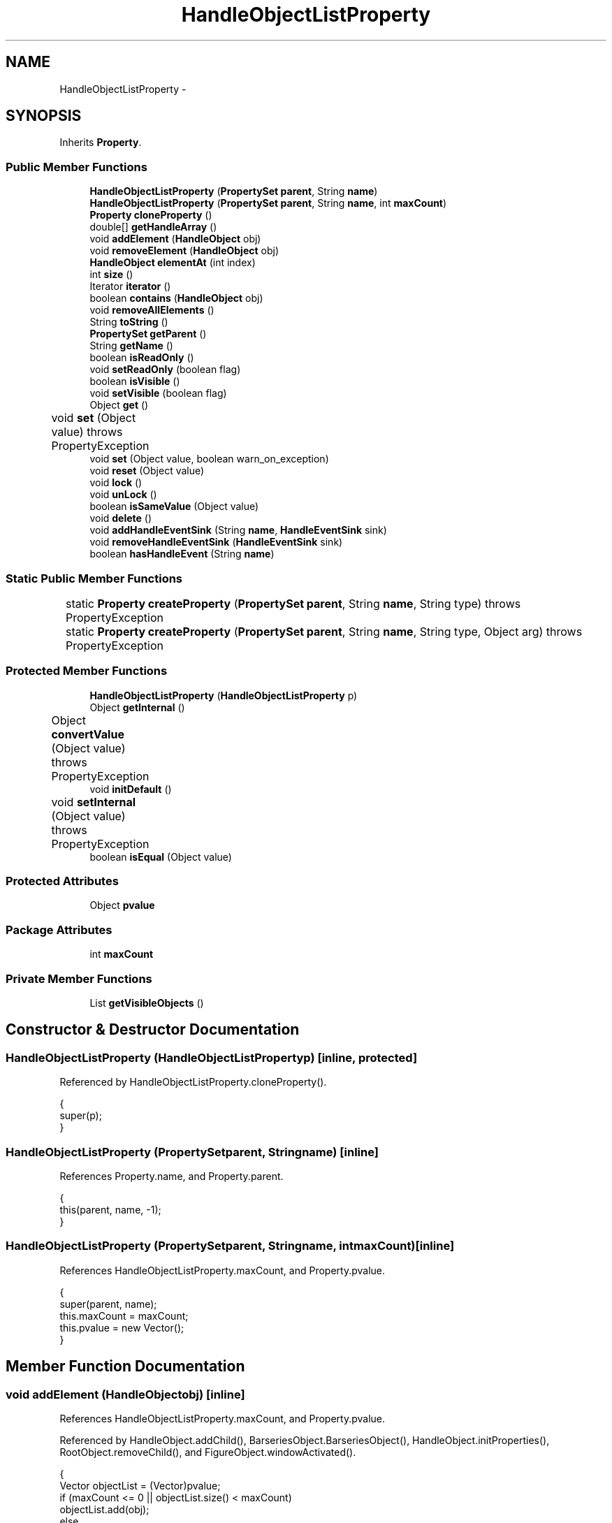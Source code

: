 .TH "HandleObjectListProperty" 3 "Tue Nov 27 2012" "Version 3.2" "Octave" \" -*- nroff -*-
.ad l
.nh
.SH NAME
HandleObjectListProperty \- 
.SH SYNOPSIS
.br
.PP
.PP
Inherits \fBProperty\fP\&.
.SS "Public Member Functions"

.in +1c
.ti -1c
.RI "\fBHandleObjectListProperty\fP (\fBPropertySet\fP \fBparent\fP, String \fBname\fP)"
.br
.ti -1c
.RI "\fBHandleObjectListProperty\fP (\fBPropertySet\fP \fBparent\fP, String \fBname\fP, int \fBmaxCount\fP)"
.br
.ti -1c
.RI "\fBProperty\fP \fBcloneProperty\fP ()"
.br
.ti -1c
.RI "double[] \fBgetHandleArray\fP ()"
.br
.ti -1c
.RI "void \fBaddElement\fP (\fBHandleObject\fP obj)"
.br
.ti -1c
.RI "void \fBremoveElement\fP (\fBHandleObject\fP obj)"
.br
.ti -1c
.RI "\fBHandleObject\fP \fBelementAt\fP (int index)"
.br
.ti -1c
.RI "int \fBsize\fP ()"
.br
.ti -1c
.RI "Iterator \fBiterator\fP ()"
.br
.ti -1c
.RI "boolean \fBcontains\fP (\fBHandleObject\fP obj)"
.br
.ti -1c
.RI "void \fBremoveAllElements\fP ()"
.br
.ti -1c
.RI "String \fBtoString\fP ()"
.br
.ti -1c
.RI "\fBPropertySet\fP \fBgetParent\fP ()"
.br
.ti -1c
.RI "String \fBgetName\fP ()"
.br
.ti -1c
.RI "boolean \fBisReadOnly\fP ()"
.br
.ti -1c
.RI "void \fBsetReadOnly\fP (boolean flag)"
.br
.ti -1c
.RI "boolean \fBisVisible\fP ()"
.br
.ti -1c
.RI "void \fBsetVisible\fP (boolean flag)"
.br
.ti -1c
.RI "Object \fBget\fP ()"
.br
.ti -1c
.RI "void \fBset\fP (Object value)  throws PropertyException 	"
.br
.ti -1c
.RI "void \fBset\fP (Object value, boolean warn_on_exception)"
.br
.ti -1c
.RI "void \fBreset\fP (Object value)"
.br
.ti -1c
.RI "void \fBlock\fP ()"
.br
.ti -1c
.RI "void \fBunLock\fP ()"
.br
.ti -1c
.RI "boolean \fBisSameValue\fP (Object value)"
.br
.ti -1c
.RI "void \fBdelete\fP ()"
.br
.ti -1c
.RI "void \fBaddHandleEventSink\fP (String \fBname\fP, \fBHandleEventSink\fP sink)"
.br
.ti -1c
.RI "void \fBremoveHandleEventSink\fP (\fBHandleEventSink\fP sink)"
.br
.ti -1c
.RI "boolean \fBhasHandleEvent\fP (String \fBname\fP)"
.br
.in -1c
.SS "Static Public Member Functions"

.in +1c
.ti -1c
.RI "static \fBProperty\fP \fBcreateProperty\fP (\fBPropertySet\fP \fBparent\fP, String \fBname\fP, String type)  throws PropertyException 	"
.br
.ti -1c
.RI "static \fBProperty\fP \fBcreateProperty\fP (\fBPropertySet\fP \fBparent\fP, String \fBname\fP, String type, Object arg)  throws PropertyException 	"
.br
.in -1c
.SS "Protected Member Functions"

.in +1c
.ti -1c
.RI "\fBHandleObjectListProperty\fP (\fBHandleObjectListProperty\fP p)"
.br
.ti -1c
.RI "Object \fBgetInternal\fP ()"
.br
.ti -1c
.RI "Object \fBconvertValue\fP (Object value)  throws PropertyException 	"
.br
.ti -1c
.RI "void \fBinitDefault\fP ()"
.br
.ti -1c
.RI "void \fBsetInternal\fP (Object value)  throws PropertyException 	"
.br
.ti -1c
.RI "boolean \fBisEqual\fP (Object value)"
.br
.in -1c
.SS "Protected Attributes"

.in +1c
.ti -1c
.RI "Object \fBpvalue\fP"
.br
.in -1c
.SS "Package Attributes"

.in +1c
.ti -1c
.RI "int \fBmaxCount\fP"
.br
.in -1c
.SS "Private Member Functions"

.in +1c
.ti -1c
.RI "List \fBgetVisibleObjects\fP ()"
.br
.in -1c
.SH "Constructor & Destructor Documentation"
.PP 
.SS "\fBHandleObjectListProperty\fP (\fBHandleObjectListProperty\fPp)\fC [inline, protected]\fP"
.PP
Referenced by HandleObjectListProperty\&.cloneProperty()\&.
.PP
.nf
        {
                super(p);
        }
.fi
.SS "\fBHandleObjectListProperty\fP (\fBPropertySet\fPparent, Stringname)\fC [inline]\fP"
.PP
References Property\&.name, and Property\&.parent\&.
.PP
.nf
        {
                this(parent, name, -1);
        }
.fi
.SS "\fBHandleObjectListProperty\fP (\fBPropertySet\fPparent, Stringname, intmaxCount)\fC [inline]\fP"
.PP
References HandleObjectListProperty\&.maxCount, and Property\&.pvalue\&.
.PP
.nf
        {
                super(parent, name);
                this\&.maxCount = maxCount;
                this\&.pvalue = new Vector();
        }
.fi
.SH "Member Function Documentation"
.PP 
.SS "void \fBaddElement\fP (\fBHandleObject\fPobj)\fC [inline]\fP"
.PP
References HandleObjectListProperty\&.maxCount, and Property\&.pvalue\&.
.PP
Referenced by HandleObject\&.addChild(), BarseriesObject\&.BarseriesObject(), HandleObject\&.initProperties(), RootObject\&.removeChild(), and FigureObject\&.windowActivated()\&.
.PP
.nf
        {
                Vector objectList = (Vector)pvalue;
                if (maxCount <= 0 || objectList\&.size() < maxCount)
                        objectList\&.add(obj);
                else
                        objectList\&.set(maxCount-1, obj);
        }
.fi
.SS "void \fBaddHandleEventSink\fP (Stringname, \fBHandleEventSink\fPsink)\fC [inline, inherited]\fP"
.PP
Implements \fBHandleEventSource\fP\&.
.PP
References HandleEventSourceHelper\&.addHandleEventSink(), and Property\&.eventSource\&.
.PP
Referenced by HandleObject\&.listen(), and HandleObject\&.waitFor()\&.
.PP
.nf
        {
                eventSource\&.addHandleEventSink(name, sink);
        }
.fi
.SS "\fBProperty\fP \fBcloneProperty\fP ()\fC [inline, virtual]\fP"
.PP
Implements \fBProperty\fP\&.
.PP
References HandleObjectListProperty\&.HandleObjectListProperty()\&.
.PP
.nf
        {
                return new HandleObjectListProperty(this);
        }
.fi
.SS "boolean \fBcontains\fP (\fBHandleObject\fPobj)\fC [inline]\fP"
.PP
References Property\&.pvalue\&.
.PP
Referenced by HandleObject\&.validate()\&.
.PP
.nf
        {
                Vector objectList = (Vector)pvalue;
                return objectList\&.contains(obj);
        }
.fi
.SS "Object \fBconvertValue\fP (Objectvalue)  throws \fBPropertyException\fP 	\fC [inline, protected]\fP"
.PP
Reimplemented from \fBProperty\fP\&.
.PP
References HandleObject\&.getHandleObject()\&.
.PP
.nf
        {
                Vector v = new Vector();

                if (value == null)
                        return v;

                Class cls = value\&.getClass();

                if (value instanceof Number)
                {
                        double h = ((Number)value)\&.doubleValue();
                        try
                        {
                                v\&.add(HandleObject\&.getHandleObject(h));
                        }
                        catch (Exception e)
                        {
                                throw new PropertyException('invalid handle value - ' + h);
                        }
                }
                else if (value instanceof HandleObject)
                        v\&.add(value);
                else if ((cls\&.isArray() && cls\&.getComponentType()\&.equals(Double\&.TYPE)) ||
                         (value instanceof Matrix && ((Matrix)value)\&.getClassName()\&.equals('double')))
                {
                        double[] hv = (value instanceof Matrix ? ((Matrix)value)\&.toDouble() : (double[])value);
                        try
                        {
                                for (int i=0; i<hv\&.length; i++)
                                        v\&.add(HandleObject\&.getHandleObject(hv[i]));
                        }
                        catch (Exception e)
                        {
                                throw new PropertyException('invalid handle value');
                        }
                }
                else
                        throw new PropertyException('invalid property value - ' + value);

                return v;
        }
.fi
.SS "static \fBProperty\fP \fBcreateProperty\fP (\fBPropertySet\fPparent, Stringname, Stringtype)  throws \fBPropertyException\fP 	\fC [inline, static, inherited]\fP"
.PP
References Property\&.name, and Property\&.parent\&.
.PP
Referenced by Property\&.createProperty()\&.
.PP
.nf
        {
                if (type\&.equals('double'))
                        return new DoubleProperty(parent, name);
                else if (type\&.equals('string'))
                        return new StringProperty(parent, name);
                return null;
        }
.fi
.SS "static \fBProperty\fP \fBcreateProperty\fP (\fBPropertySet\fPparent, Stringname, Stringtype, Objectarg)  throws \fBPropertyException\fP 	\fC [inline, static, inherited]\fP"
.PP
References Property\&.createProperty(), Property\&.name, Property\&.parent, and Property\&.set()\&.
.PP
.nf
        {
                if (type\&.equals('radio'))
                {
                        String[] values = ((String)arg)\&.split('|');
                        return new RadioProperty(parent, name, values, '');
                }
                else
                {
                        Property p = createProperty(parent, name, type);
                        if (p != null)
                                p\&.set(arg);
                        return p;
                }
        }
.fi
.SS "void \fBdelete\fP ()\fC [inline, inherited]\fP"
.PP
References HandleEventSourceHelper\&.delete(), and Property\&.eventSource\&.
.PP
.nf
        {
                eventSource\&.delete();
        }
.fi
.SS "\fBHandleObject\fP \fBelementAt\fP (intindex)\fC [inline]\fP"
.PP
References Property\&.pvalue\&.
.PP
Referenced by AxesObject\&.autoScaleC(), HandleObject\&.delete(), HandleObject\&.deleteChildren(), ColorbarObject\&.doClear(), LegendObject\&.doClear(), BarseriesObject\&.doLayout(), HandleObject\&.getAncestor(), GraphicObject\&.getAxes(), AxesObject\&.getAxesContainer(), BarseriesObject\&.getBaseLine(), AxesObject\&.getCanvas(), AxesObject\&.getChildrenLimits(), HandleObject\&.getDefaultProperty(), UIControlObject\&.getParentComponent(), UIPanelObject\&.getParentComponent(), BarseriesObject\&.getPatch(), LegendObject\&.LegendObject(), RootObject\&.propertyChanged(), RootObject\&.removeChild(), FigureObject\&.removeChild(), ColorbarObject\&.updateImageFromColormap(), and HandleObject\&.validate()\&.
.PP
.nf
        {
                Vector objectList = (Vector)pvalue;
                return (HandleObject)objectList\&.elementAt(index);
        }
.fi
.SS "Object \fBget\fP ()\fC [inline, inherited]\fP"
.PP
Reimplemented in \fBNotImplProperty\fP\&.
.PP
References Property\&.getInternal()\&.
.PP
Referenced by BarseriesObject\&.BarseriesObject(), BarseriesObject\&.doLayout(), AxesObject\&.doZoom(), HandleObject\&.get(), LegendObject\&.LegendObject(), LegendObject\&.makeItemFromLine(), LegendObject\&.propertyChanged(), UnwindHandleObject\&.swapValues(), and CheckBoxControl\&.update()\&.
.PP
.nf
        {
                /* TODO: needed?
                if (!lockNotify)
                {
                        Iterator it = listenerList\&.iterator();
                        while (it\&.hasNext())
                                ((PropertyListener)it\&.next())\&.propertyGetting(this);
                }
                */
                return getInternal();
        }
.fi
.SS "double [] \fBgetHandleArray\fP ()\fC [inline]\fP"
.PP
References HandleObject\&.getHandle(), and HandleObjectListProperty\&.getVisibleObjects()\&.
.PP
Referenced by HandleObjectListProperty\&.getInternal()\&.
.PP
.nf
        {
                List l = getVisibleObjects();
                double[] hList = new double[l\&.size()];
                Iterator it = l\&.iterator();
                int index = 0;

                while (it\&.hasNext())
                {
                        HandleObject hObj = (HandleObject)it\&.next();
                        hList[index++] = hObj\&.getHandle();
                }
                return hList;
        }
.fi
.SS "Object \fBgetInternal\fP ()\fC [inline, protected]\fP"
.PP
Reimplemented from \fBProperty\fP\&.
.PP
References HandleObjectListProperty\&.getHandleArray()\&.
.PP
.nf
        {
                return getHandleArray();
        }
.fi
.SS "String \fBgetName\fP ()\fC [inline, inherited]\fP"
.PP
References Property\&.name\&.
.PP
Referenced by PropertySet\&.addProperty(), AxesObject\&.autoAxis(), NotImplProperty\&.get(), PropertySet\&.getNames(), NotImplProperty\&.set(), Property\&.set(), and PropertySet\&.show()\&.
.PP
.nf
        {
                return name;
        }
.fi
.SS "\fBPropertySet\fP \fBgetParent\fP ()\fC [inline, inherited]\fP"
.PP
References Property\&.parent\&.
.PP
Referenced by CallbackProperty\&.execute(), NotImplProperty\&.get(), Property\&.initDefault(), HandleObject\&.listen(), NotImplProperty\&.set(), and Property\&.set()\&.
.PP
.nf
        {
                return parent;
        }
.fi
.SS "List \fBgetVisibleObjects\fP ()\fC [inline, private]\fP"
.PP
References RootObject\&.getInstance(), HandleObject\&.HandleVisibility, RadioProperty\&.is(), RootObject\&.isCallbackMode(), BooleanProperty\&.isSet(), Property\&.pvalue, and RootObject\&.ShowHiddenHandles\&.
.PP
Referenced by HandleObjectListProperty\&.getHandleArray(), and HandleObjectListProperty\&.toString()\&.
.PP
.nf
        {
                List l = new LinkedList();
                Iterator it = ((Vector)pvalue)\&.iterator();
                boolean showAll = RootObject\&.getInstance()\&.ShowHiddenHandles\&.isSet();
                boolean callbackMode = RootObject\&.getInstance()\&.isCallbackMode();

                while (it\&.hasNext())
                {
                        HandleObject hObj = (HandleObject)it\&.next();
                        if (showAll || hObj\&.HandleVisibility\&.is('on') ||
                                        (callbackMode && hObj\&.HandleVisibility\&.is('callback')))
                                l\&.add(hObj);
                }
                return l;
        }
.fi
.SS "boolean \fBhasHandleEvent\fP (Stringname)\fC [inline, inherited]\fP"
.PP
Implements \fBHandleEventSource\fP\&.
.PP
References Property\&.eventSource, and HandleEventSourceHelper\&.hasHandleEvent()\&.
.PP
.nf
        {
                return eventSource\&.hasHandleEvent(name);
        }
.fi
.SS "void \fBinitDefault\fP ()\fC [inline, protected, inherited]\fP"
.PP
References HandleObject\&.getDefaultProperty(), Property\&.getParent(), HandleObject\&.getType(), Property\&.name, Property\&.parent, and Property\&.pvalue\&.
.PP
Referenced by Property\&.Property()\&.
.PP
.nf
        {
                HandleObject parent = (HandleObject)getParent();
                String defname = 'default' + parent\&.getType() + name;
                Property p = parent\&.getDefaultProperty(defname);

                if (p != null)
                        pvalue = p\&.pvalue;
        }
.fi
.SS "boolean \fBisEqual\fP (Objectvalue)\fC [inline, protected, inherited]\fP"
.PP
Reimplemented in \fBTextProperty\fP\&.
.PP
References Property\&.pvalue\&.
.PP
Referenced by Property\&.isSameValue(), and Property\&.set()\&.
.PP
.nf
        {
                /*Object v = getInternal();*/
                Object v = pvalue;
                return (value == null ? v == null : value\&.equals(v));
        }
.fi
.SS "boolean \fBisReadOnly\fP ()\fC [inline, inherited]\fP"
.PP
References Property\&.readOnly\&.
.PP
.nf
        {
                return readOnly;
        }
.fi
.SS "boolean \fBisSameValue\fP (Objectvalue)\fC [inline, inherited]\fP"
.PP
References Property\&.convertValue(), and Property\&.isEqual()\&.
.PP
Referenced by HandleObject\&.waitFor()\&.
.PP
.nf
        {
                try
                {
                        value = convertValue(value);
                        return isEqual(value);
                }
                catch (PropertyException e)
                {
                        return false;
                }
        }
.fi
.SS "boolean \fBisVisible\fP ()\fC [inline, inherited]\fP"
.PP
References Property\&.visible\&.
.PP
Referenced by PropertySet\&.getNames(), and PropertySet\&.show()\&.
.PP
.nf
        {
                return visible;
        }
.fi
.SS "Iterator \fBiterator\fP ()\fC [inline]\fP"
.PP
References Property\&.pvalue\&.
.PP
Referenced by AxesObject\&.autoLegend(), LegendObject\&.buildLegend(), BarseriesObject\&.delete(), AxesContainer\&.display(), GroupObject\&.draw(), AxesObject\&.draw(), RootObject\&.findFigure(), AxesContainer\&.getObjectForPoint(), BarseriesObject\&.propertyChanged(), AxesContainer\&.reshape(), GroupObject\&.updateLimits(), and GroupObject\&.validate()\&.
.PP
.nf
        {
                Vector objectList = (Vector)pvalue;
                return objectList\&.iterator();
        }
.fi
.SS "void \fBlock\fP ()\fC [inline, inherited]\fP"
.PP
References Property\&.lockNotify\&.
.PP
.nf
        {
                lockNotify = true;
        }
.fi
.SS "void \fBremoveAllElements\fP ()\fC [inline]\fP"
.PP
References Property\&.pvalue\&.
.PP
Referenced by RootObject\&.propertyChanged(), RootObject\&.removeChild(), and FigureObject\&.removeChild()\&.
.PP
.nf
        {
                Vector objectList = (Vector)pvalue;
                objectList\&.removeAllElements();
        }
.fi
.SS "void \fBremoveElement\fP (\fBHandleObject\fPobj)\fC [inline]\fP"
.PP
References Property\&.pvalue\&.
.PP
Referenced by BarseriesObject\&.delete(), and HandleObject\&.removeChild()\&.
.PP
.nf
        {
                Vector objectList = (Vector)pvalue;
                objectList\&.remove(obj);
        }
.fi
.SS "void \fBremoveHandleEventSink\fP (\fBHandleEventSink\fPsink)\fC [inline, inherited]\fP"
.PP
Implements \fBHandleEventSource\fP\&.
.PP
References Property\&.eventSource, and HandleEventSourceHelper\&.removeHandleEventSink()\&.
.PP
.nf
        {
                eventSource\&.removeHandleEventSink(sink);
        }
.fi
.SS "void \fBreset\fP (Objectvalue)\fC [inline, inherited]\fP"
.PP
References Property\&.lockNotify\&.
.PP
Referenced by BarseriesObject\&.BarseriesObject(), BaseLineObject\&.BaseLineObject(), ColorbarObject\&.buildColorbar(), LegendObject\&.buildLegend(), ColorbarObject\&.ColorbarObject(), HandleObject\&.delete(), LegendObject\&.doLayout(), AxesObject\&.draw(), AxesObject\&.getBaseLine(), ImageObject\&.ImageObject(), LegendObject\&.LegendObject(), LineObject\&.LineObject(), LegendObject\&.makeItemFromLine(), AxesObject\&.makeTextObject(), PatchObject\&.PatchObject(), FigureObject\&.print(), LineObject\&.propertyChanged(), BarseriesObject\&.propertyChanged(), TextObject\&.propertyChanged(), SurfaceObject\&.propertyChanged(), AxesObject\&.propertyChanged(), AxesObject\&.reset(), GraphicObject\&.set(), SurfaceObject\&.SurfaceObject(), UnwindHandleObject\&.swapValues(), TextObject\&.TextObject(), CheckBoxControl\&.update(), EditControl\&.update(), PopupMenuControl\&.update(), Edit2Control\&.update(), ListBoxControl\&.update(), AxesObject\&.updateXFormMatrices(), LineObject\&.validate(), SurfaceObject\&.validate(), and PatchObject\&.validate()\&.
.PP
.nf
        {
                boolean oldLockNotify = lockNotify;

                lockNotify = true;
                try { set(value); }
                catch (PropertyException e)
                {
                        System\&.err\&.println('WARNING: exception during property reset: ' + e);
                }
                lockNotify = oldLockNotify;
        }
.fi
.SS "void \fBset\fP (Objectvalue)  throws \fBPropertyException\fP 	\fC [inline, inherited]\fP"
.PP
Reimplemented in \fBBooleanProperty\fP, and \fBNotImplProperty\fP\&.
.PP
References Property\&.convertValue(), Property\&.eventSource, HandleEventSourceHelper\&.fireEvent(), Property\&.getName(), Property\&.getParent(), Property\&.isEqual(), Property\&.lockNotify, Property\&.readOnly, Property\&.setFlag, and Property\&.setInternal()\&.
.PP
Referenced by HandleObject\&.autoSet(), BarseriesObject\&.BarseriesObject(), ColorbarObject\&.buildColorbar(), Property\&.createProperty(), BarseriesObject\&.doLayout(), LegendObject\&.doLayout(), ColorbarObject\&.doLocate(), LegendObject\&.doLocate(), AxesObject\&.doZoom(), AxesObject\&.draw(), UIControlObject\&.propertyChanged(), UIPanelObject\&.propertyChanged(), BarseriesObject\&.propertyChanged(), LegendObject\&.propertyChanged(), PatchObject\&.propertyChanged(), AxesObject\&.propertyChanged(), HandleObject\&.set(), AxesObject\&.unZoom(), ColorbarObject\&.updateActivePosition(), LegendObject\&.updateActivePosition(), SurfaceObject\&.updateColorMinMax(), ColorbarObject\&.updateImageFromColormap(), GroupObject\&.updateLimits(), BaseLineObject\&.updateLine(), ImageObject\&.updateMinMax(), LineObject\&.updateMinMax(), SurfaceObject\&.updateMinMax(), PatchObject\&.updateMinMax(), and TextObject\&.updateMinMax()\&.
.PP
.nf
        {
                if (readOnly)
                        throw new PropertyException('read-only property - ' + getName());

                value = convertValue(value);
                if (isEqual(value))
                {
                        //System\&.out\&.println(getName() + ': identical value, not setting - ' + value\&.toString());
                        return;
                }

                if (setFlag)
                {
                        System\&.out\&.println('WARNING: ' + getName() + '\&.set (' + ((HandleObject)getParent())\&.getHandle() + '): recursive behavior detected, not setting');
                        Thread\&.dumpStack();
                        return;
                }

                setFlag = true;
                try
                {
                        /* TODO: needed?
                        if (!lockNotify)
                        {
                                Iterator it = listenerList\&.iterator();
                                while (it\&.hasNext())
                                        ((PropertyListener)it\&.next())\&.propertySetting(this, value);
                        }
                        */
                        setInternal(value);
                        if (!lockNotify)
                        {
                                eventSource\&.fireEvent('PropertyChanged');
                        }
                        setFlag = false;
                }
                catch (Exception e)
                {
                        setFlag = false;
                        if (e instanceof PropertyException)
                                throw (PropertyException)e;
                        else
                                throw new PropertyException(e);
                }
        }
.fi
.SS "void \fBset\fP (Objectvalue, booleanwarn_on_exception)\fC [inline, inherited]\fP"
.PP
References Property\&.getName()\&.
.PP
.nf
        {
                try { set(value); }
                catch (PropertyException e)
                {
                        if (warn_on_exception)
                        {
                                System\&.out\&.println('WARNING: ' + getName() + '\&.set: exception occured');
                                e\&.printStackTrace();
                        }
                }
        }
.fi
.SS "void \fBsetInternal\fP (Objectvalue)  throws \fBPropertyException\fP 	\fC [inline, protected, inherited]\fP"
.PP
Reimplemented in \fBArrayProperty\fP, and \fBTextProperty\fP\&.
.PP
References Property\&.pvalue\&.
.PP
Referenced by Property\&.set()\&.
.PP
.nf
        {
                pvalue = value;
        }
.fi
.SS "void \fBsetReadOnly\fP (booleanflag)\fC [inline, inherited]\fP"
.PP
References Property\&.readOnly\&.
.PP
.nf
        {
                readOnly = flag;
        }
.fi
.SS "void \fBsetVisible\fP (booleanflag)\fC [inline, inherited]\fP"
.PP
References Property\&.visible\&.
.PP
Referenced by AxesObject\&.AxesObject(), BarseriesObject\&.BarseriesObject(), BaseLineObject\&.BaseLineObject(), FigureObject\&.FigureObject(), GraphicObject\&.GraphicObject(), and PatchObject\&.PatchObject()\&.
.PP
.nf
        {
                visible = flag;
        }
.fi
.SS "int \fBsize\fP ()\fC [inline]\fP"
.PP
References Property\&.pvalue\&.
.PP
Referenced by AxesObject\&.autoScaleC(), BarseriesObject\&.delete(), HandleObject\&.deleteChildren(), ColorbarObject\&.doClear(), LegendObject\&.doClear(), BarseriesObject\&.doLayout(), HandleObject\&.getAncestor(), AxesObject\&.getAxesContainer(), AxesObject\&.getChildrenLimits(), HandleObject\&.getDefaultProperty(), UIControlObject\&.getParentComponent(), UIPanelObject\&.getParentComponent(), RootObject\&.isCallbackMode(), RootObject\&.propertyChanged(), RootObject\&.removeChild(), FigureObject\&.removeChild(), and HandleObject\&.validate()\&.
.PP
.nf
        {
                Vector objectList = (Vector)pvalue;
                return objectList\&.size();
        }
.fi
.SS "String \fBtoString\fP ()\fC [inline]\fP"
.PP
References HandleObject\&.getHandle(), HandleObjectListProperty\&.getVisibleObjects(), and Utils\&.handleToString()\&.
.PP
.nf
        {
                List objectList = getVisibleObjects();
                String buf = '[ ';
                Iterator it = objectList\&.iterator();

                while (it\&.hasNext())
                {
                        HandleObject hObj = (HandleObject)it\&.next();
                        buf += (Utils\&.handleToString(hObj\&.getHandle()) + ' ');
                        if (buf\&.length() > 64)
                                return ('[ 1 x ' + objectList\&.size() + ' handle array ]');
                }
                buf += ']';

                return buf;
        }
.fi
.SS "void \fBunLock\fP ()\fC [inline, inherited]\fP"
.PP
References Property\&.lockNotify\&.
.PP
Referenced by HandleObject\&.addProperty(), and PropertySet\&.validate()\&.
.PP
.nf
        {
                lockNotify = false;
        }
.fi
.SH "Member Data Documentation"
.PP 
.SS "int \fBmaxCount\fP\fC [package]\fP"
.PP
Referenced by HandleObjectListProperty\&.addElement(), and HandleObjectListProperty\&.HandleObjectListProperty()\&.
.SS "Object \fBpvalue\fP\fC [protected, inherited]\fP"
.PP
Referenced by HandleObjectListProperty\&.addElement(), ArrayProperty\&.ArrayProperty(), BooleanProperty\&.BooleanProperty(), CallbackProperty\&.CallbackProperty(), ColorProperty\&.ColorProperty(), HandleObjectListProperty\&.contains(), DoubleProperty\&.DoubleProperty(), DoubleRadioProperty\&.DoubleRadioProperty(), DoubleProperty\&.doubleValue(), DoubleRadioProperty\&.doubleValue(), HandleObjectListProperty\&.elementAt(), DoubleProperty\&.floatValue(), StringArrayProperty\&.getArray(), CallbackProperty\&.getCallback(), ArrayProperty\&.getClassName(), ColorProperty\&.getColor(), ArrayProperty\&.getDim(), TextProperty\&.getInternal(), Property\&.getInternal(), ColorProperty\&.getInternal(), ArrayProperty\&.getMatrix(), ArrayProperty\&.getNDims(), ObjectProperty\&.getObject(), TextProperty\&.getText(), RadioProperty\&.getValue(), VectorProperty\&.getVector(), HandleObjectListProperty\&.getVisibleObjects(), HandleObjectListProperty\&.HandleObjectListProperty(), Property\&.initDefault(), DoubleProperty\&.intValue(), DoubleRadioProperty\&.is(), ColorProperty\&.is(), DoubleRadioProperty\&.isDouble(), ArrayProperty\&.isEmpty(), TextProperty\&.isEqual(), Property\&.isEqual(), ColorProperty\&.isSet(), HandleObjectListProperty\&.iterator(), LineStyleProperty\&.LineStyleProperty(), MarkerProperty\&.MarkerProperty(), ObjectProperty\&.ObjectProperty(), Property\&.Property(), RadioProperty\&.RadioProperty(), HandleObjectListProperty\&.removeAllElements(), HandleObjectListProperty\&.removeElement(), TextProperty\&.setInternal(), Property\&.setInternal(), HandleObjectListProperty\&.size(), StringArrayProperty\&.StringArrayProperty(), StringProperty\&.StringProperty(), TextProperty\&.TextProperty(), ObjectProperty\&.toString(), StringProperty\&.toString(), RadioProperty\&.toString(), DoubleRadioProperty\&.toString(), VectorProperty\&.toString(), ArrayProperty\&.toString(), ColorProperty\&.toString(), and VectorProperty\&.VectorProperty()\&.

.SH "Author"
.PP 
Generated automatically by Doxygen for Octave from the source code\&.
